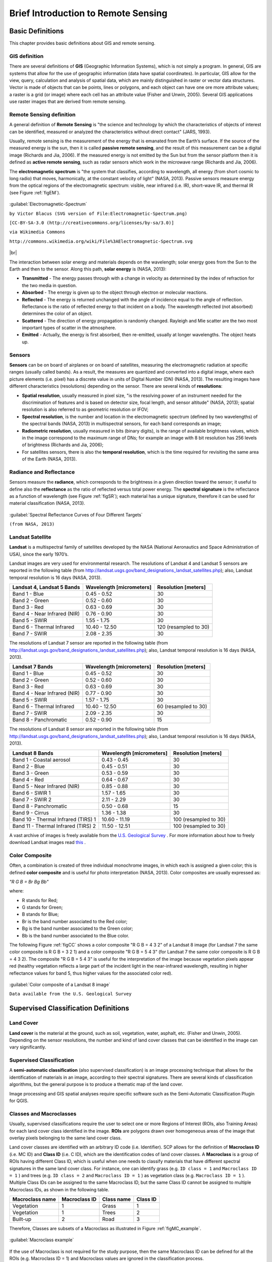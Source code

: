 .. _remote_sensing:

************************************
Brief Introduction to Remote Sensing
************************************

.. |br| raw:: html

 <br />

.. _basic_definitions:
 
Basic Definitions
=================

This chapter provides basic definitions about GIS and remote sensing.


.. _GIS_definition:

GIS definition
-------------------------

There are several definitions of **GIS** (Geographic Information Systems), which is not simply a program. In general, GIS are systems that allow for the use of geographic information (data have spatial coordinates). In particular, GIS allow for the view, query, calculation and analysis of spatial data, which are mainly distinguished in raster or vector data structures. Vector is made of objects that can be points, lines or polygons, and each object can have one ore more attribute values; a raster is a grid (or image) where each cell has an attribute value (Fisher and Unwin, 2005).
Several GIS applications use raster images that are derived from remote sensing.

.. _Remote_Sensing_definition:

Remote Sensing definition
-------------------------

A general definition of **Remote Sensing** is "the science and technology by which the characteristics of objects of interest can be identified, measured or analyzed the characteristics without direct contact" (JARS, 1993).

Usually, remote sensing is the measurement of the energy that is emanated from the Earth’s surface. If the source of the measured energy is the sun, then it is called **passive remote sensing**, and the result of this measurement can be a digital image (Richards and Jia, 2006). If the measured energy is not emitted by the Sun but from the sensor platform then it is defined as **active remote sensing**, such as radar sensors which work in the microwave range (Richards and Jia, 2006).

The **electromagnetic spectrum** is "the system that classifies, according to wavelength, all energy (from short cosmic to long radio) that moves, harmonically, at the constant velocity of light" (NASA, 2013). Passive sensors measure energy from the optical regions of the electromagnetic spectrum: visible, near infrared (i.e. IR), short-wave IR, and thermal IR (see Figure :ref:`figEM`).

.. _figEM:

.. figure:: _static/Electromagnetic-Spectrum.png
	:align: center
	
	:guilabel:`Electromagnetic-Spectrum`
	
	``by Victor Blacus (SVG version of File:Electromagnetic-Spectrum.png)``
	
	``[CC-BY-SA-3.0 (http://creativecommons.org/licenses/by-sa/3.0)]``
	
	``via Wikimedia Commons``
	
	``http://commons.wikimedia.org/wiki/File%3AElectromagnetic-Spectrum.svg``
	
|br|

The interaction between solar energy and materials depends on the wavelength; solar energy goes from the Sun to the Earth and then to the sensor. Along this path, **solar energy** is (NASA, 2013):

* **Transmitted** - The energy passes through with a change in velocity as determined by the index of refraction for the two media in question.

* **Absorbed** - The energy is given up to the object through electron or molecular reactions.

* **Reflected** - The energy is returned unchanged with the angle of incidence equal to the angle of reflection. Reflectance is the ratio of reflected energy to that incident on a body. The wavelength reflected (not absorbed) determines the color of an object.

* **Scattered** - The direction of energy propagation is randomly changed. Rayleigh and Mie scatter are the two most important types of scatter in the atmosphere.

* **Emitted** - Actually, the energy is first absorbed, then re-emitted, usually at longer wavelengths. The object heats up.


.. _Sensors_definition:

Sensors
-------------------------

**Sensors** can be on board of airplanes or on board of satellites, measuring the electromagnetic radiation at specific ranges (usually called bands). As a result, the measures are quantized and converted into a digital image, where each picture elements (i.e. pixel) has a discrete value in units of Digital Number (DN) (NASA, 2013). The resulting images have different characteristics (resolutions) depending on the sensor.
There are several kinds of **resolutions**:

* **Spatial resolution**, usually measured in pixel size, "is the resolving power of an instrument needed for the discrimination of features and is based on detector size, focal length, and sensor altitude" (NASA, 2013); spatial resolution is also referred to as geometric resolution or IFOV;

* **Spectral resolution**, is the number and location in the electromagnetic spectrum (defined by two wavelengths) of the spectral bands (NASA, 2013) in multispectral sensors, for each band corresponds an image;

* **Radiometric resolution**, usually measured in bits (binary digits), is the range of available brightness values, which in the image correspond to the maximum range of DNs; for example an image with 8 bit resolution has 256 levels of brightness (Richards and Jia, 2006);

* For satellites sensors, there is also the **temporal resolution**, which is the time required for revisiting the same area of the Earth (NASA, 2013).


.. _radiance_reflectance_definition:

Radiance and Reflectance
-------------------------

Sensors measure the **radiance**, which corresponds to the brightness in a given direction toward the sensor; it useful to define also the **reflectance** as the ratio of reflected versus total power energy. The **spectral signature** is the reflectance as a function of wavelength  (see Figure :ref:`figSR`); each material has a unique signature, therefore it can be used for material classification (NASA, 2013).

.. _figSR:

.. figure:: _static/Spectral_Reflectance_NASA.jpg
	:align: center
	
	:guilabel:`Spectral Reflectance Curves of Four Different Targets`
	
	``(from NASA, 2013)``
	

.. _Landsat_definition:

Landsat Satellite
-------------------------

**Landsat** is a multispectral family of satellites developed by the NASA (National Aeronautics and Space Administration of USA), since the early 1970’s.

Landsat images are very used for environmental research. The resolutions of Landsat 4 and Landsat 5 sensors are reported in the following table (from http://landsat.usgs.gov/band_designations_landsat_satellites.php); also, Landsat temporal resolution is 16 days (NASA, 2013).

+-------------------------------------+--------------------------+------------------------+
| Landsat 4, Landsat 5 Bands          | Wavelength [micrometers] |  Resolution [meters]   |
+=====================================+==========================+========================+
| Band 1 - Blue                       | 0.45 - 0.52              |  30                    |
+-------------------------------------+--------------------------+------------------------+
| Band 2 - Green                      | 0.52 - 0.60              |  30                    |
+-------------------------------------+--------------------------+------------------------+
| Band 3 - Red                        | 0.63 - 0.69              |  30                    |
+-------------------------------------+--------------------------+------------------------+
| Band 4 - Near Infrared (NIR)        | 0.76 - 0.90              |  30                    |
+-------------------------------------+--------------------------+------------------------+
| Band 5 - SWIR                       | 1.55 - 1.75              |  30                    |
+-------------------------------------+--------------------------+------------------------+
| Band 6 - Thermal Infrared           | 10.40 - 12.50            |  120 (resampled to 30) |
+-------------------------------------+--------------------------+------------------------+
| Band 7 - SWIR                       | 2.08 - 2.35              |  30                    |
+-------------------------------------+--------------------------+------------------------+

The resolutions of Landsat 7 sensor are reported in the following table (from http://landsat.usgs.gov/band_designations_landsat_satellites.php); also, Landsat temporal resolution is 16 days (NASA, 2013).

+-------------------------------------+--------------------------+------------------------+
| Landsat 7 Bands                     | Wavelength [micrometers] |  Resolution [meters]   |
+=====================================+==========================+========================+
| Band 1 - Blue                       | 0.45 - 0.52              |  30                    |
+-------------------------------------+--------------------------+------------------------+
| Band 2 - Green                      | 0.52 - 0.60              |  30                    |
+-------------------------------------+--------------------------+------------------------+
| Band 3 - Red                        | 0.63 - 0.69              |  30                    |
+-------------------------------------+--------------------------+------------------------+
| Band 4 - Near Infrared (NIR)        | 0.77 - 0.90              |  30                    |
+-------------------------------------+--------------------------+------------------------+
| Band 5 - SWIR                       | 1.57 - 1.75              |  30                    |
+-------------------------------------+--------------------------+------------------------+
| Band 6 - Thermal Infrared           | 10.40 - 12.50            |  60 (resampled to 30)  |
+-------------------------------------+--------------------------+------------------------+
| Band 7 - SWIR                       | 2.09 - 2.35              |  30                    |
+-------------------------------------+--------------------------+------------------------+
| Band 8 - Panchromatic               | 0.52 - 0.90              |  15                    |
+-------------------------------------+--------------------------+------------------------+

The resolutions of Landsat 8 sensor are reported in the following table (from http://landsat.usgs.gov/band_designations_landsat_satellites.php); also, Landsat temporal resolution is 16 days (NASA, 2013).

+-------------------------------------+--------------------------+------------------------+
| Landsat 8 Bands                     | Wavelength [micrometers] |  Resolution [meters]   |
+=====================================+==========================+========================+
| Band 1 - Coastal aerosol            | 0.43 - 0.45              |  30                    |
+-------------------------------------+--------------------------+------------------------+
| Band 2 - Blue                       | 0.45 - 0.51              |  30                    |
+-------------------------------------+--------------------------+------------------------+
| Band 3 - Green                      |  0.53 - 0.59             |  30                    |
+-------------------------------------+--------------------------+------------------------+
| Band 4 - Red                        | 0.64 - 0.67              |  30                    |
+-------------------------------------+--------------------------+------------------------+
| Band 5 - Near Infrared (NIR)        | 0.85 - 0.88              |  30                    |
+-------------------------------------+--------------------------+------------------------+
| Band 6 - SWIR 1                     | 1.57 - 1.65              |  30                    |
+-------------------------------------+--------------------------+------------------------+
| Band 7 - SWIR 2                     | 2.11 - 2.29              |  30                    |
+-------------------------------------+--------------------------+------------------------+
| Band 8 - Panchromatic               | 0.50 - 0.68              |  15                    |
+-------------------------------------+--------------------------+------------------------+
| Band 9 - Cirrus                     | 1.36 - 1.38              |  30                    |
+-------------------------------------+--------------------------+------------------------+
| Band 10 - Thermal Infrared (TIRS) 1 | 10.60 - 11.19            |  100 (resampled to 30) |
+-------------------------------------+--------------------------+------------------------+
| Band 11 - Thermal Infrared (TIRS) 2 | 11.50 - 12.51            |  100 (resampled to 30) |
+-------------------------------------+--------------------------+------------------------+

A vast archive of images is freely available from the `U.S. Geological Survey <http://www.usgs.gov/>`_ . For more information about how to freely download Landsat images read `this  <http://fromgistors.blogspot.com/2014/11/landsat-images-overview-of-worldwide.html>`_ .

.. _color_composite_definition:

Color Composite
-------------------------

Often, a combination is created of three individual monochrome images, in which each is assigned a given color; this is defined **color composite** and is useful for photo interpretation (NASA, 2013). Color composites are usually expressed as:

*"R G B = Br Bg Bb"*

where:

* R stands for Red;

* G stands for Green;

* B stands for Blue;

* Br is the band number associated to the Red color;

* Bg is the band number associated to the Green color;

* Bb is the band number associated to the Blue color.

The following Figure :ref:`figCC` shows a color composite "R G B = 4 3 2" of a Landsat 8 image (for Landsat 7 the same color composite is R G B = 3 2 1) and a color composite "R G B = 5 4 3" (for Landsat 7 the same color composite is R G B = 4 3 2). The composite "R G B = 5 4 3" is useful for the interpretation of the image because vegetation pixels appear red (healthy vegetation reflects a large part of the incident light in the near-infrared wavelength, resulting in higher reflectance values for band 5, thus higher values for the associated color red).

.. _figCC:

.. figure:: _static/color_composite.jpg
	:align: center
	
	:guilabel:`Color composite of a Landsat 8 image`
	
	``Data available from the U.S. Geological Survey``


.. _semiautomatic_classification_definition:
 
Supervised Classification Definitions
=====================================
	
.. _Land_cover_definition:

Land Cover
-------------------------

**Land cover** is the material at the ground, such as soil, vegetation, water, asphalt, etc. (Fisher and Unwin, 2005). Depending on the sensor resolutions, the number and kind of land cover classes that can be identified in the image can vary significantly.

.. _supervised_classification_definition:

Supervised Classification
-------------------------

A **semi-automatic classification** (also supervised classification) is an image processing technique that allows for the identification of materials in an image, according to their spectral signatures. There are several kinds of classification algorithms, but the general purpose is to produce a thematic map of the land cover.

Image processing and GIS spatial analyses require specific software such as the Semi-Automatic Classification Plugin for QGIS.

	
.. _classes_definition:

Classes and Macroclasses
-------------------------

Usually, supervised classifications require the user to select one or more Regions of Interest (ROIs, also Training Areas) for each land cover class identified in the image. **ROIs** are polygons drawn over homogeneous areas of the image that overlay pixels belonging to the same land cover class.

Land cover classes are identified with an arbitrary ID code (i.e. Identifier).
SCP allows for the definition of **Macroclass ID** (i.e. MC ID) and **Class ID** (i.e. C ID), which are the identification codes of land cover classes.
A **Macroclass** is a group of ROIs having different Class ID, which is useful when one needs to classify materials that have different spectral signatures in the same land cover class.
For instance, one can identify grass (e.g. ``ID class = 1`` and ``Macroclass ID = 1`` ) and trees (e.g. ``ID class = 2`` and ``Macroclass ID = 1`` ) as vegetation class (e.g. ``Macroclass ID = 1`` ).
Multiple Class IDs can be assigned to the same Macroclass ID, but the same Class ID cannot be assigned to multiple Macroclass IDs, as shown in the following table.

+-----------------------------+--------------------------+------------------------+------------------------+
| Macroclass name             | Macroclass ID            |  Class name            |  Class ID              |
+=============================+==========================+========================+========================+
| Vegetation                  |  1                       |  Grass                 |  1                     |
+-----------------------------+--------------------------+------------------------+------------------------+
| Vegetation                  |  1                       |  Trees                 |  2                     |
+-----------------------------+--------------------------+------------------------+------------------------+
| Built-up                    |  2                       |  Road                  |  3                     |
+-----------------------------+--------------------------+------------------------+------------------------+

Therefore, Classes are subsets of a Macroclass as illustrated in Figure :ref:`figMC_example`.

.. _figMC_example:

.. figure:: _static/macroclass_example.jpg
	:align: center
	
	:guilabel:`Macroclass example`
	
If the use of Macroclass is not required for the study purpose, then the same Macroclass ID can be defined for all the ROIs (e.g. Macroclass ID = 1) and Macroclass values are ignored in the classification process.
	
.. _classification_algorithm_definition:

Classification Algorithms
-------------------------

The **spectral signatures** (spectral characteristics) of reference land cover classes are calculated considering the values of pixels under each ROI having the same Class ID (or Macroclass ID).
Therefore, the classification algorithm classifies the whole image by comparing the spectral characteristics of each pixel to the spectral characteristics of reference land cover classes.
The result of the classification process is a raster (see an example of Landsat classification in Figure :ref:`figLC`), where pixel values correspond to class IDs and each color to a land cover class.
	
.. _figLC:

.. figure:: _static/Landsat_classification.jpg
	:align: center
	
	:guilabel:`Landsat classification`
	
	``Data available from the U.S. Geological Survey``
	
A certain amount of errors can occur in the land cover classification (i.e. pixels assigned to a wrong land cover class), due to spectral similarity of classes, or wrong class definition during the ROI collection.

.. _accuracy_assessment_definition:

Accuracy Assessment
-------------------------

After the classification process, it is useful to assess the accuracy of land cover classification, in order to identify and measure map errors. Usually, **accuracy assessment** is performed with the calculation of an error matrix, which is a table that compares map information with reference data (i.e. ground truth data) for a number of sample areas (Congalton and Green, 2009).

The following table is a scheme of error matrix, where k is the number of classes identified in the land cover classification, and n is the total number of collected sample units. The items in the major diagonal (aii) are the number of samples correctly identified, while the other items are classification error.

+-----------------+--------------------------+------------------------+------------------------+------------------------+-----------------+
|                 |   Ground truth 1         |   Ground truth 2       |  …                     |   Ground truth k       |  Total          |
+=================+==========================+========================+========================+========================+=================+
| **Class 1**     |   :math:`a_{11}`         |   :math:`a_{12}`       |  …                     |   :math:`a_{1k}`       |  :math:`a_{1+}` |
+-----------------+--------------------------+------------------------+------------------------+------------------------+-----------------+
| **Class 2**     |   :math:`a_{21}`         |   :math:`a_{22}`       |  …                     |   :math:`a_{2k}`       |   :math:`a_{2+}`|
+-----------------+--------------------------+------------------------+------------------------+------------------------+-----------------+
| …               |   …                      |   …                    |  …                     |   …                    |   …             |
+-----------------+--------------------------+------------------------+------------------------+------------------------+-----------------+
| **Class k**     |   :math:`a_{k1}`         |   :math:`a_{k2}`       |  …                     |   :math:`a_{kk}`       |   :math:`a_{k+}`|
+-----------------+--------------------------+------------------------+------------------------+------------------------+-----------------+
| **Total**       |   :math:`a_{+1}`         |   :math:`a_{+2}`       |  …                     |   :math:`a_{+k}`       |   :math:`n`     |
+-----------------+--------------------------+------------------------+------------------------+------------------------+-----------------+

Therefore, it is possible to calculate the overall accuracy as the ratio between the number of samples that are correctly classified (the sum of the major diagonal), and the total number of sample units n (Congalton and Green, 2009).

For further information, the following documentation is freely available: `Landsat 7 Science Data User's Handbook <http://landsathandbook.gsfc.nasa.gov>`_, `Remote Sensing Note <http://www.jars1974.net/pdf/rsnote_e.html>`_ , or `Wikipedia <http://en.wikipedia.org/wiki/Remote_sensing>`_.

|br|

**References**

* Congalton, R. and Green, K., 2009. Assessing the Accuracy of Remotely Sensed Data: Principles and Practices. Boca Raton, FL: CRC Press.

* Fisher, P. F. and Unwin, D. J., eds. 2005. Representing GIS. Chichester, England: John Wiley & Sons.

* JARS, 1993. Remote Sensing Note. Japan Association on Remote Sensing. Available at http://www.jars1974.net/pdf/rsnote_e.html

* NASA, 2013. Landsat 7 Science Data User's Handbook. Available at http://landsathandbook.gsfc.nasa.gov

* Richards, J. A. and Jia, X., 2006. Remote Sensing Digital Image Analysis: An Introduction. Berlin, Germany: Springer.

|br|

.. _landsat_conversion_to_reflectance:

Landsat image conversion to reflectance and DOS1 atmospheric correction
=======================================================================

This chapter provides information about the Landsat conversion to reflectance implemented in SCP :ref:`landsat_tab`. Landsat images downloaded from http://earthexplorer.usgs.gov are composed of several bands and a metadata file (MTL) which contains useful information about image data.

.. _radiance_conversion:

Radiance at the Sensor's Aperture
----------------------------------

**Radiance** is the "flux of energy (primarily irradiant or incident energy) per solid angle leaving a unit surface area in a given direction", "Radiance is what is measured at the sensor and is somewhat dependent on reflectance" (NASA, 2011, p. 47).

The **Spectral Radiance at the sensor's aperture** (:math:`L_{\lambda}`) is measured in [watts/(meter squared * ster * :math:`\mu m`)] and for Landsat images it is given by (https://landsat.usgs.gov/Landsat8_Using_Product.php):

.. math::

	L_{\lambda} = M_{L} * Q_{cal} + A_{L}

where:

* :math:`M_{L}` = Band-specific multiplicative rescaling factor from Landsat metadata (RADIANCE_MULT_BAND_x, where x is the band number)
* :math:`A_{L}` = Band-specific additive rescaling factor from Landsat metadata (RADIANCE_ADD_BAND_x, where x is the band number)
* :math:`Q_{cal}` = Quantized and calibrated standard product pixel values (DN)

.. _TOA_conversion:

Top Of Atmosphere (TOA) Reflectance
-----------------------------------

"For relatively clear Landsat scenes, a reduction in between-scene variability can be achieved through a normalization for solar irradiance by converting spectral radiance, as calculated above, to planetary reflectance or albedo. This combined **surface and atmospheric reflectance** of the Earth is computed with the following formula" (NASA, 2011, p. 119):

.. math::
	\rho_{p} = (\pi * L_{\lambda} * d^{2} )/ (ESUN_{\lambda} * cos\theta_{s})

where:

* :math:`\rho_{p}` = Unitless TOA reflectance, which is "the ratio of reflected versus total power energy” (NASA, 2011, p. 47)
* :math:`L_{\lambda}` = Spectral radiance at the sensor's aperture (at-satellite radiance)
* :math:`d` = Earth-Sun distance in astronomical units (provided with Landsat 8 metafile, and an excel file is available from http://landsathandbook.gsfc.nasa.gov/excel_docs/d.xls)
* :math:`ESUN_{\lambda}` = Mean solar exo-atmospheric irradiances
* :math:`\theta_{s}` = Solar zenith angle in degrees, which is equal to :math:`\theta_{s}` = 90° - :math:`\theta_{e}` where :math:`\theta_{e}` is the Sun elevation

It is worth pointing out that Landsat 8 images are provided with  band-specific rescaling factors that allow for the direct conversion from DN to TOA reflectance. However, the effects of the atmosphere (i.e. a disturbance on the reflectance that varies with the wavelength) should be considered in order to measure the reflectance at the ground.
	
.. _Surface_conversion:

Surface Reflectance
-----------------------------------

As described by Moran et al. (1992), the **land surface reflectance** (:math:`\rho`) is:

.. math::

	\rho = [\pi * (L_{\lambda} - L_{p}) * d^{2}]/ [T_{v} * ( (ESUN_{\lambda} * cos\theta_{s} * T_{z} ) + E_{down} )]

where:

* :math:`L_{p}` is the path radiance
* :math:`T_{v}` is the atmospheric transmittance in the viewing direction
* :math:`T_{z}` is the atmospheric transmittance in the illumination direction
* :math:`E_{down}` is the downwelling diffuse irradiance

Therefore, we need several atmospheric measurements in order to calculate :math:`\rho` (physically-based corrections). Alternatively, it is possible to use **image-based techniques** for the calculation of these parameters, without in-situ measurements during image acquisition.
It is worth mentioning that Landsat Surface Reflectance High Level Data Products for Landsat 8 are available (for more information read http://landsat.usgs.gov/CDR_LSR.php). 

.. _DOS1_correction:

DOS1 Correction
-----------------------------------

The **Dark Object Subtraction** (DOS) is a family of image-based atmospheric corrections.
Chavez (1996) explains that "the basic assumption is that within the image some pixels are in complete shadow and their radiances received at the satellite are due to atmospheric scattering (path radiance). This assumption is combined with the fact that very few targets on the Earth's surface are absolute black, so an assumed one-percent minimum reflectance is better than zero percent”. It is worth pointing out that the accuracy of image-based techniques is generally lower than physically-based corrections, but they are very useful when no atmospheric measurements are available as they can improve the estimation of land surface reflectance.
The **path radiance** is given by (Sobrino, et al., 2004):

.. math::
	L_{p} = L_{min} - L_{DO1\%}

where:

* :math:`L_{min}` = "radiance that corresponds to a digital count value for which the sum of all the pixels with digital counts lower or equal to this value is equal to the 0.01% of all the pixels from the image considered” (Sobrino, et al., 2004, p. 437), therefore the radiance obtained with that digital count value (:math:`DN_{min}`)
* :math:`L_{DO1\%}` = radiance of Dark Object, assumed to have a reflectance value of 0.01

Therfore for Landsat images:

.. math::

	L_{min} = M_{L} * DN_{min} + A_{L}

The **radiance of Dark Object** is given by (Sobrino, et al., 2004):

.. math::

	L_{DO1\%} = 0.01 * [(ESUN_{\lambda} * cos\theta_{s} * T_{z} ) + E_{down}] * T_{v} / (\pi * d^{2})

Therefore the **path radiance** is:

.. math::

	L_{p} = M_{L} * DN_{min} + A_{L} - 0.01* [(ESUN_{\lambda} * cos\theta_{s} * T_{z} ) + E_{down}] * T_{v} / (\pi * d^{2})

There are several DOS techniques (e.g. DOS1, DOS2, DOS3, DOS4), based on different assumption about :math:`T_{v}`, :math:`T_{z}` , and :math:`E_{down}` .
The simplest technique is the **DOS1**, where the following assumptions are made (Moran et al., 1992):

* :math:`T_{v}` = 1
* :math:`T_{z}` = 1
* :math:`E_{down}` = 0

Therefore the **path radiance** is:

.. math::

	L_{p} = M_{L} * DN_{min} + A_{L} - 0.01 * ESUN_{\lambda} * cos\theta_{s} / (\pi * d^{2})

And the resulting **land surface reflectance** is given by:

.. math::

	\rho = [\pi * (L_{\lambda} - L_{p}) * d^{2}]/ (ESUN_{\lambda} * cos\theta_{s}) 

ESUN [W /(m2 * :math:`\mu m`)] values for Landsat sensors are provided in the following table.

+-------+---------------+-----------------+-------------+
| Band  |  Landsat 4*   |  Landsat 5**    | Landsat 7** |
+=======+===============+=================+=============+
| 1     |   1957        |    1983         | 1997        |
+-------+---------------+-----------------+-------------+
| 2     |   1825        |    1769         | 1812        |
+-------+---------------+-----------------+-------------+
| 3     |   1557        |    1536         | 1533        |
+-------+---------------+-----------------+-------------+
| 4     |   1033        |    1031         | 1039        |
+-------+---------------+-----------------+-------------+
| 5     |   214.9       |    220          | 230.8       |
+-------+---------------+-----------------+-------------+
| 7     |   80.72       |    83.44        | 84.90       |
+-------+---------------+-----------------+-------------+

\* from Chander & Markham (2003)

** from Finn, et al. (2012)

|br|

For Landsat 8, :math:`ESUN` can be calculated as (from http://grass.osgeo.org/grass65/manuals/i.landsat.toar.html):

.. math::

	ESUN = (\pi * d^{2}) * RADIANCE\_MAXIMUM / REFLECTANCE\_MAXIMUM

where RADIANCE_MAXIMUM and REFLECTANCE_MAXIMUM are provided by image metadata.

|br|

An example of comparison of to TOA reflectance, DOS1 corrected reflectance and the Landsat Surface Reflectance High Level Data Products (ground truth) is provided in Figure :ref:`figRefl`.

.. _figRefl:

.. figure:: _static/reflectance_graph.jpg
	:align: center
	
	:guilabel:`Spectral signatures of a built-up pixel`

	``Comparison of TOA reflectance, DOS1 corrected reflectance and Landsat Surface Reflectance High Level Data Products``

	
**References**

* Chander, G. & Markham, B. 2003. Revised Landsat-5 TM radiometric calibration procedures and postcalibration dynamic ranges Geoscience and Remote Sensing, IEEE Transactions on, 41, 2674 - 2677

* Chavez, P. S. 1996. Image-Based Atmospheric Corrections - Revisited and Improved Photogrammetric Engineering and Remote Sensing, [Falls Church, Va.] American Society of Photogrammetry, 62, 1025-1036

* Finn, M.P., Reed, M.D, and Yamamoto, K.H. 2012. A Straight Forward Guide for Processing Radiance and Reflectance for EO-1 ALI, Landsat 5 TM, Landsat 7 ETM+, and ASTER. Unpublished Report from USGS/Center of Excellence for Geospatial Information Science, 8 p, http://cegis.usgs.gov/soil_moisture/pdf/A%20Straight%20Forward%20guide%20for%20Processing%20Radiance%20and%20Reflectance_V_24Jul12.pdf

* Moran, M.; Jackson, R.; Slater, P. & Teillet, P. 1992. Evaluation of simplified procedures for retrieval of land surface reflectance factors from satellite sensor output Remote Sensing of Environment, 41, 169-184

* NASA (Ed.) 2011. Landsat 7 Science Data Users Handbook Landsat Project Science Office at NASA's Goddard Space Flight Center in Greenbelt, 186 http://landsathandbook.gsfc.nasa.gov/pdfs/Landsat7_Handbook.pdf

* Sobrino, J.; Jiménez-Muñoz, J. C. & Paolini, L. 2004. Land surface temperature retrieval from LANDSAT TM 5 Remote Sensing of Environment, Elsevier, 90, 434-440

|br|

.. _landsat_conversion_to_temperature:

Conversion to At-Satellite Brightness Temperature
=================================================

This chapter provides information about the Landsat conversion to **At-Satellite Brightness Temperature** implemented in SCP :ref:`landsat_tab`. For information about how to estimate surface temperature read `this post  <http://fromgistors.blogspot.com/2014/01/estimation-of-land-surface-temperature.html>`_ .

For Landsat thermal bands, the conversion of DN to At-Satellite Brightness Temperature is given by (from https://landsat.usgs.gov/Landsat8_Using_Product.php):

.. math::

	T_{B} = K_{2} / ln[(K_{1} / L_{\lambda}) + 1]

where:

* :math:`K_{1}` = Band-specific thermal conversion constant (in watts/meter squared * ster * :math:`\mu m`)
* :math:`K_{2}` = Band-specific thermal conversion constant (in kelvin)

and :math:`L_{\lambda}` is the Spectral Radiance at the sensor's aperture, measured in watts/(meter squared * ster * :math:`\mu m`); for Landsat images it is given by (from https://landsat.usgs.gov/Landsat8_Using_Product.php)

.. math::
	L_{\lambda} = M_{L} * Q_{cal} + A_{L}
 
where:

* :math:`M_{L}` = Band-specific multiplicative rescaling factor from Landsat metadata (RADIANCE_MULT_BAND_x, where x is the band number)
* :math:`A_{L}` = Band-specific additive rescaling factor from Landsat metadata (RADIANCE_ADD_BAND_x, where x is the band number)
* :math:`Q_{cal}` = Quantized and calibrated standard product pixel values (DN)

The :math:`K_{1}` and :math:`K_{2}` constant for Landsat sensors are provided in the following table:

+------------------------------------------------------------+-------------------+-----------------+---------------------+
| Constant                                                   |  Landsat 4*       |    Landsat 5*   | Landsat 7**         |
+============================================================+===================+=================+=====================+
| :math:`K_{1}` (watts/meter squared * ster * :math:`\mu m`) |   671.62          |    607.76       | 666.09              |
+------------------------------------------------------------+-------------------+-----------------+---------------------+
| :math:`K_{2}` (Kelvin)                                     |   1284.30         |    1260.56      | 1282.71             |
+------------------------------------------------------------+-------------------+-----------------+---------------------+

\* from Chander & Markham (2003)

** from NASA (2011)

|br|
For Landsat 8, the :math:`K_{1}` and :math:`K_{2}` values are provided in the image metafile.

|br|

**References**

* Chander, G. & Markham, B. 2003. Revised Landsat-5 TM radiometric calibration procedures and postcalibration dynamic ranges Geoscience and Remote Sensing, IEEE Transactions on, 41, 2674 - 2677

* NASA (Ed.) 2011. Landsat 7 Science Data Users Handbook Landsat Project Science Office at NASA's Goddard Space Flight Center in Greenbelt, 186 http://landsathandbook.gsfc.nasa.gov/pdfs/Landsat7_Handbook.pdf
